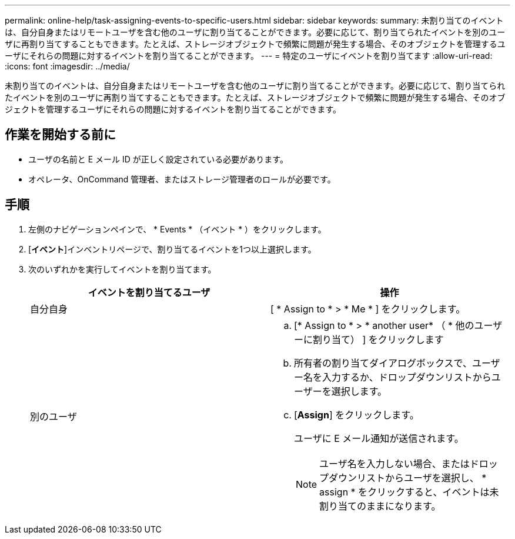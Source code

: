 ---
permalink: online-help/task-assigning-events-to-specific-users.html 
sidebar: sidebar 
keywords:  
summary: 未割り当てのイベントは、自分自身またはリモートユーザを含む他のユーザに割り当てることができます。必要に応じて、割り当てられたイベントを別のユーザに再割り当てすることもできます。たとえば、ストレージオブジェクトで頻繁に問題が発生する場合、そのオブジェクトを管理するユーザにそれらの問題に対するイベントを割り当てることができます。 
---
= 特定のユーザにイベントを割り当てます
:allow-uri-read: 
:icons: font
:imagesdir: ../media/


[role="lead"]
未割り当てのイベントは、自分自身またはリモートユーザを含む他のユーザに割り当てることができます。必要に応じて、割り当てられたイベントを別のユーザに再割り当てすることもできます。たとえば、ストレージオブジェクトで頻繁に問題が発生する場合、そのオブジェクトを管理するユーザにそれらの問題に対するイベントを割り当てることができます。



== 作業を開始する前に

* ユーザの名前と E メール ID が正しく設定されている必要があります。
* オペレータ、OnCommand 管理者、またはストレージ管理者のロールが必要です。




== 手順

. 左側のナビゲーションペインで、 * Events * （イベント * ）をクリックします。
. [*イベント*]インベントリページで、割り当てるイベントを1つ以上選択します。
. 次のいずれかを実行してイベントを割り当てます。
+
|===
| イベントを割り当てるユーザ | 操作 


 a| 
自分自身
 a| 
[ * Assign to * > * Me * ] をクリックします。



 a| 
別のユーザ
 a| 
.. [* Assign to * > * another user* （ * 他のユーザーに割り当て） ] をクリックします
.. 所有者の割り当てダイアログボックスで、ユーザー名を入力するか、ドロップダウンリストからユーザーを選択します。
.. [*Assign*] をクリックします。
+
ユーザに E メール通知が送信されます。

+
[NOTE]
====
ユーザ名を入力しない場合、またはドロップダウンリストからユーザを選択し、 * assign * をクリックすると、イベントは未割り当てのままになります。

====


|===

